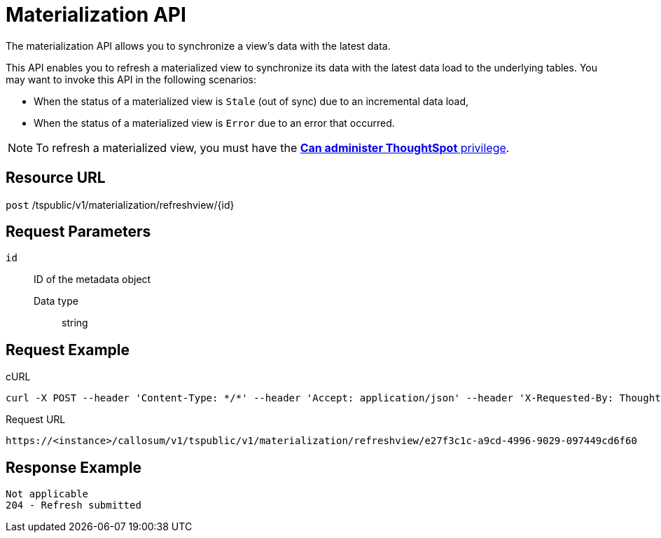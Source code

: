 = Materialization API
:last_updated: 01/20/2021
:linkattrs:
:experimental:

The materialization API allows you to synchronize a view's data with the latest data.

This API enables you to refresh a materialized view to synchronize its data with the latest data load to the underlying tables.
You may want to invoke this API in the following scenarios:

* When the status of a materialized view is `Stale` (out of sync) due to an incremental data load,
* When the status of a materialized view is `Error` due to an error that occurred.

NOTE: To refresh a materialized view, you must have the xref:groups-privileges.adoc#list-of-privileges[*Can administer ThoughtSpot* privilege].

== Resource URL

`post` /tspublic/v1/materialization/refreshview/\{id}

== Request Parameters

`id`::
  ID of the metadata object
  Data type;; string

== Request Example

.cURL
----
curl -X POST --header 'Content-Type: */*' --header 'Accept: application/json' --header 'X-Requested-By: ThoughtSpot' 'https://<instance>/callosum/v1/tspublic/v1/materialization/refreshview/e27f3c1c-a9cd-4996-9029-097449cd6f60'
----

.Request URL
----
https://<instance>/callosum/v1/tspublic/v1/materialization/refreshview/e27f3c1c-a9cd-4996-9029-097449cd6f60
----

== Response Example

----
Not applicable
204 - Refresh submitted
----

////
## Error Codes

<table>
   <colgroup>
   <col style="width:20%" />
   <col style="width:60%" />
   <col style="width:20%" />
   </colgroup>
   <thead class="thead" style="text-align:left;">
      <tr>
         <th>Error Code</th>
         <th>Description</th>
         <th>HTTP Code</th>
      </tr>
   </thead>
   <tbody>
    <tr> <td><code>10002</code></td>  <td>Bad request. Invalid parameter values.</td> <td><code>400</code></td></tr>
    <tr> <td><code>10000</code></td>  <td>Internal server error.</td><td><code>500</code></td></tr>
  </tbody>
</table>
////
